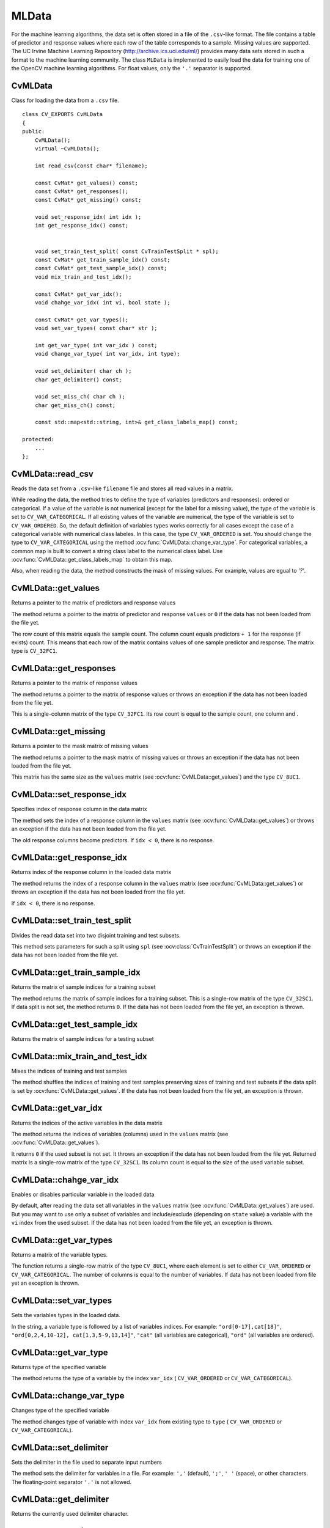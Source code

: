 MLData
===================

.. highlight:: cpp

For the machine learning algorithms, the data set is often stored in a file of the ``.csv``-like format. The file contains a table of predictor and response values where each row of the table corresponds to a sample. Missing values are supported. The UC Irvine Machine Learning Repository (http://archive.ics.uci.edu/ml/) provides many data sets stored in such a format to the machine learning community. The class ``MLData`` is implemented to easily load the data for training one of the OpenCV machine learning algorithms. For float values, only the  ``'.'`` separator is supported.

CvMLData
--------
.. ocv:class:: CvMLData

Class for loading the data from a ``.csv`` file. 
::

    class CV_EXPORTS CvMLData
    {
    public:
        CvMLData();
        virtual ~CvMLData();

        int read_csv(const char* filename);

        const CvMat* get_values() const;
        const CvMat* get_responses();
        const CvMat* get_missing() const;

        void set_response_idx( int idx );
        int get_response_idx() const;

        
        void set_train_test_split( const CvTrainTestSplit * spl);
        const CvMat* get_train_sample_idx() const;
        const CvMat* get_test_sample_idx() const;
        void mix_train_and_test_idx();
        
        const CvMat* get_var_idx();
        void chahge_var_idx( int vi, bool state );

        const CvMat* get_var_types();
        void set_var_types( const char* str );
        
        int get_var_type( int var_idx ) const;
        void change_var_type( int var_idx, int type);
     
        void set_delimiter( char ch );
        char get_delimiter() const;

        void set_miss_ch( char ch );
        char get_miss_ch() const;
        
        const std::map<std::string, int>& get_class_labels_map() const;
        
    protected: 
        ... 
    };

CvMLData::read_csv
------------------
Reads the data set from a ``.csv``-like ``filename`` file and stores all read values in a matrix. 

.. ocv:function:: int CvMLData::read_csv(const char* filename)

    :param filename: The input file name

While reading the data, the method tries to define the type of variables (predictors and responses): ordered or categorical. If a value of the variable is not numerical (except for the label for a missing value), the type of the variable is set to ``CV_VAR_CATEGORICAL``. If all existing values of the variable are numerical, the type of the variable is set to ``CV_VAR_ORDERED``. So, the default definition of variables types works correctly for all cases except the case of a categorical variable with numerical class labeles. In this case, the type ``CV_VAR_ORDERED`` is set. You should change the type to ``CV_VAR_CATEGORICAL`` using the method :ocv:func:`CvMLData::change_var_type`. For categorical variables, a common map is built to convert a string class label to the numerical class label. Use :ocv:func:`CvMLData::get_class_labels_map` to obtain this map. 

Also, when reading the data, the method constructs the mask of missing values. For example, values are egual to `'?'`.

CvMLData::get_values
--------------------
Returns a pointer to the matrix of predictors and response values

.. ocv:function:: const CvMat* CvMLData::get_values() const

The method returns a pointer to the matrix of predictor and response ``values``  or ``0`` if the data has not been loaded from the file yet. 

The row count of this matrix equals the sample count. The column count equals predictors ``+ 1`` for the response (if exists) count. This means that each row of the matrix contains values of one sample predictor and response. The matrix type is ``CV_32FC1``.

CvMLData::get_responses
-----------------------
Returns a pointer to the matrix of response values

.. ocv:function:: const CvMat* CvMLData::get_responses()

The method returns a pointer to the matrix of response values or throws an exception if the data has not been loaded from the file yet. 

This is a single-column matrix of the type ``CV_32FC1``. Its row count is equal to the sample count, one column and .

CvMLData::get_missing
---------------------
Returns a pointer to the mask matrix of missing values

.. ocv:function:: const CvMat* CvMLData::get_missing() const

The method returns a pointer to the mask matrix of missing values or throws an exception if the data has not been loaded from the file yet. 

This matrix has the same size as the  ``values`` matrix (see :ocv:func:`CvMLData::get_values`) and the type ``CV_8UC1``.

CvMLData::set_response_idx
--------------------------
Specifies index of response column in the data matrix

.. ocv:function:: void CvMLData::set_response_idx( int idx )

The method sets the index of a response column in the ``values`` matrix (see :ocv:func:`CvMLData::get_values`) or throws an exception if the data has not been loaded from the file yet. 

The old response columns become predictors. If ``idx < 0``, there is no response.

CvMLData::get_response_idx
--------------------------
Returns index of the response column in the loaded data matrix

.. ocv:function:: int CvMLData::get_response_idx() const

The method returns the index of a response column in the ``values`` matrix (see :ocv:func:`CvMLData::get_values`) or throws an exception if the data has not been loaded from the file yet.

If ``idx < 0``, there is no response.
    

CvMLData::set_train_test_split
------------------------------
Divides the read data set into two disjoint training and test subsets. 

.. ocv:function:: void CvMLData::set_train_test_split( const CvTrainTestSplit * spl )

This method sets parameters for such a split using ``spl`` (see :ocv:class:`CvTrainTestSplit`) or throws an exception if the data has not been loaded from the file yet. 

CvMLData::get_train_sample_idx
------------------------------
Returns the matrix of sample indices for a training subset

.. ocv:function:: const CvMat* CvMLData::get_train_sample_idx() const

The method returns the matrix of sample indices for a training subset. This is a single-row  matrix of the type ``CV_32SC1``. If data split is not set, the method returns ``0``. If the data has not been loaded from the file yet, an exception is thrown.

CvMLData::get_test_sample_idx
-----------------------------
Returns the matrix of sample indices for a testing subset

.. ocv:function:: const CvMat* CvMLData::get_test_sample_idx() const

    
CvMLData::mix_train_and_test_idx
--------------------------------
Mixes the indices of training and test samples

.. ocv:function:: void CvMLData::mix_train_and_test_idx()
    
The method shuffles the indices of training and test samples preserving sizes of training and test subsets if the data split is set by :ocv:func:`CvMLData::get_values`. If the data has not been loaded from the file yet, an exception is thrown.

CvMLData::get_var_idx
---------------------
Returns the indices of the active variables in the data matrix

.. ocv:function:: const CvMat* CvMLData::get_var_idx()
    
The method returns the indices of variables (columns) used in the ``values`` matrix (see :ocv:func:`CvMLData::get_values`). 

It returns ``0`` if the used subset is not set. It throws an exception if the data has not been loaded from the file yet. Returned matrix is a single-row matrix of the type ``CV_32SC1``. Its column count is equal to the size of the used variable subset.

CvMLData::chahge_var_idx
------------------------
Enables or disables particular variable in the loaded data

.. ocv:function:: void CvMLData::chahge_var_idx( int vi, bool state )

By default, after reading the data set all variables in the ``values`` matrix (see :ocv:func:`CvMLData::get_values`) are used. But you may want to use only a subset of variables and include/exclude (depending on ``state`` value) a variable with the ``vi`` index from the used subset. If the data has not been loaded from the file yet, an exception is thrown.
    
CvMLData::get_var_types
-----------------------
Returns a matrix of the variable types. 

.. ocv:function:: const CvMat* CvMLData::get_var_types()
    
The function returns a single-row matrix of the type ``CV_8UC1``, where each element is set to either ``CV_VAR_ORDERED`` or ``CV_VAR_CATEGORICAL``. The number of columns is equal to the number of variables. If data has not been loaded from file yet an exception is thrown.
    
CvMLData::set_var_types
-----------------------
Sets the variables types in the loaded data.

.. ocv:function:: void CvMLData::set_var_types( const char* str )

In the string, a variable type is followed by a list of variables indices. For example: ``"ord[0-17],cat[18]"``, ``"ord[0,2,4,10-12], cat[1,3,5-9,13,14]"``, ``"cat"`` (all variables are categorical), ``"ord"`` (all variables are ordered). 

CvMLData::get_var_type
----------------------
Returns type of the specified variable

.. ocv:function:: int CvMLData::get_var_type( int var_idx ) const

The method returns the type of a variable by the index ``var_idx`` ( ``CV_VAR_ORDERED`` or ``CV_VAR_CATEGORICAL``).
    
CvMLData::change_var_type
-------------------------
Changes type of the specified variable

.. ocv:function:: void CvMLData::change_var_type( int var_idx, int type)
    
The method changes type of variable with index ``var_idx`` from existing type to ``type`` ( ``CV_VAR_ORDERED`` or ``CV_VAR_CATEGORICAL``).
     
CvMLData::set_delimiter
-----------------------
Sets the delimiter in the file used to separate input numbers

.. ocv:function:: void CvMLData::set_delimiter( char ch )

The method sets the delimiter for variables in a file. For example: ``','`` (default), ``';'``, ``' '`` (space), or other characters. The floating-point separator ``'.'`` is not allowed.

CvMLData::get_delimiter
-----------------------
Returns the currently used delimiter character.

.. ocv:function:: char CvMLData::get_delimiter() const


CvMLData::set_miss_ch
---------------------
Sets the character used to specify missing values

.. ocv:function:: void CvMLData::set_miss_ch( char ch )

The method sets the character used to specify missing values. For example: ``'?'`` (default), ``'-'``. The floating-point separator ``'.'`` is not allowed.

CvMLData::get_miss_ch
---------------------
Returns the currently used missing value character.

.. ocv:function:: char CvMLData::get_miss_ch() const

CvMLData::get_class_labels_map
-------------------------------
Returns a map that converts strings to labels.

.. ocv:function:: const std::map<std::string, int>& CvMLData::get_class_labels_map() const

The method returns a map that converts string class labels to the numerical class labels. It can be used to get an original class label as in a file.

CvTrainTestSplit
----------------
.. ocv:class:: CvTrainTestSplit

Structure setting the split of a data set read by :ocv:class:`CvMLData`.
::

    struct CvTrainTestSplit
    {
        CvTrainTestSplit();
        CvTrainTestSplit( int train_sample_count, bool mix = true);
        CvTrainTestSplit( float train_sample_portion, bool mix = true);

        union
        {
            int count;
            float portion;
        } train_sample_part;
        int train_sample_part_mode;

        bool mix;
    };

There are two ways to construct a split:

* Set the training sample count (subset size) ``train_sample_count``. Other existing samples are located in a test subset. 

* Set a training sample portion in ``[0,..1]``. The flag ``mix`` is used to mix training and test samples indices when the split is set. Otherwise, the data set is split in the storing order: the first part of samples of a given size is a training subset, the second part is a test subset.
